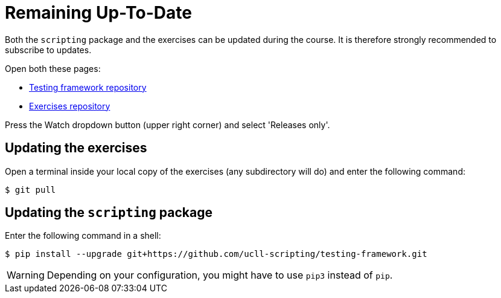= Remaining Up-To-Date

Both the `scripting` package and the exercises can be updated during the course.
It is therefore strongly recommended to subscribe to updates.

Open both these pages:

* https://github.com/ucll-scripting/testing-framework[Testing framework repository]
* https://github.com/ucll-scripting/exercises[Exercises repository]

Press the Watch dropdown button (upper right corner) and select 'Releases only'.

## Updating the exercises

Open a terminal inside your local copy of the exercises (any subdirectory will do) and enter the following command:

[source,bash]
----
$ git pull
----

## Updating the `scripting` package

Enter the following command in a shell:

[source,bash]
----
$ pip install --upgrade git+https://github.com/ucll-scripting/testing-framework.git
----

[WARNING]
====
Depending on your configuration, you might have to use `pip3` instead of `pip`.
====